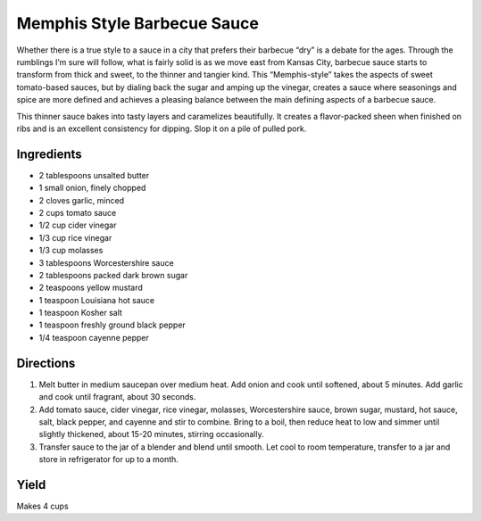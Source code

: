 Memphis Style Barbecue Sauce
============================

Whether there is a true style to a sauce in a city that prefers their
barbecue “dry” is a debate for the ages. Through the rumblings I’m sure
will follow, what is fairly solid is as we move east from Kansas City,
barbecue sauce starts to transform from thick and sweet, to the thinner
and tangier kind. This “Memphis-style” takes the aspects of sweet
tomato-based sauces, but by dialing back the sugar and amping up the
vinegar, creates a sauce where seasonings and spice are more defined and
achieves a pleasing balance between the main defining aspects of a
barbecue sauce.

This thinner sauce bakes into tasty layers and caramelizes beautifully.
It creates a flavor-packed sheen when finished on ribs and is an
excellent consistency for dipping. Slop it on a pile of pulled pork.

Ingredients
-----------

-  2 tablespoons unsalted butter
-  1 small onion, finely chopped
-  2 cloves garlic, minced
-  2 cups tomato sauce
-  1/2 cup cider vinegar
-  1/3 cup rice vinegar
-  1/3 cup molasses
-  3 tablespoons Worcestershire sauce
-  2 tablespoons packed dark brown sugar
-  2 teaspoons yellow mustard
-  1 teaspoon Louisiana hot sauce
-  1 teaspoon Kosher salt
-  1 teaspoon freshly ground black pepper
-  1/4 teaspoon cayenne pepper

Directions
----------

1. Melt butter in medium saucepan over medium heat. Add onion and cook
   until softened, about 5 minutes. Add garlic and cook until fragrant,
   about 30 seconds.
2. Add tomato sauce, cider vinegar, rice vinegar, molasses,
   Worcestershire sauce, brown sugar, mustard, hot sauce, salt, black
   pepper, and cayenne and stir to combine. Bring to a boil, then reduce
   heat to low and simmer until slightly thickened, about 15-20 minutes,
   stirring occasionally.
3. Transfer sauce to the jar of a blender and blend until smooth. Let
   cool to room temperature, transfer to a jar and store in refrigerator
   for up to a month.

Yield
-----
Makes 4 cups
